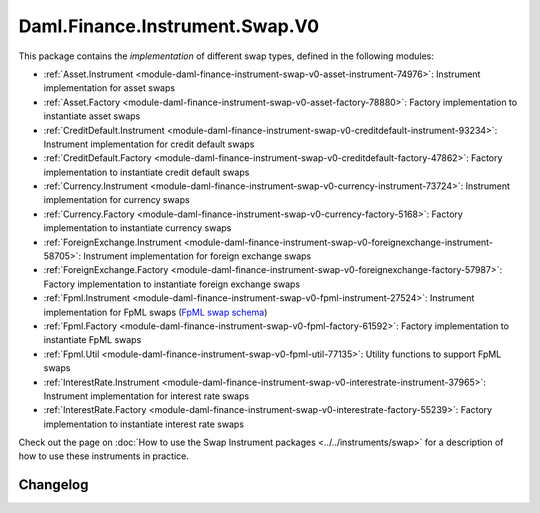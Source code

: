 .. Copyright (c) 2023 Digital Asset (Switzerland) GmbH and/or its affiliates. All rights reserved.
.. SPDX-License-Identifier: Apache-2.0

Daml.Finance.Instrument.Swap.V0
###############################

This package contains the *implementation* of different swap types, defined in the following
modules:

- :ref:`Asset.Instrument <module-daml-finance-instrument-swap-v0-asset-instrument-74976>`:
  Instrument implementation for asset swaps
- :ref:`Asset.Factory <module-daml-finance-instrument-swap-v0-asset-factory-78880>`:
  Factory implementation to instantiate asset swaps
- :ref:`CreditDefault.Instrument <module-daml-finance-instrument-swap-v0-creditdefault-instrument-93234>`:
  Instrument implementation for credit default swaps
- :ref:`CreditDefault.Factory <module-daml-finance-instrument-swap-v0-creditdefault-factory-47862>`:
  Factory implementation to instantiate credit default swaps
- :ref:`Currency.Instrument <module-daml-finance-instrument-swap-v0-currency-instrument-73724>`:
  Instrument implementation for currency swaps
- :ref:`Currency.Factory <module-daml-finance-instrument-swap-v0-currency-factory-5168>`:
  Factory implementation to instantiate currency swaps
- :ref:`ForeignExchange.Instrument <module-daml-finance-instrument-swap-v0-foreignexchange-instrument-58705>`:
  Instrument implementation for foreign exchange swaps
- :ref:`ForeignExchange.Factory <module-daml-finance-instrument-swap-v0-foreignexchange-factory-57987>`:
  Factory implementation to instantiate foreign exchange swaps
- :ref:`Fpml.Instrument <module-daml-finance-instrument-swap-v0-fpml-instrument-27524>`:
  Instrument implementation for FpML swaps (`FpML swap schema <https://www.fpml.org/spec/fpml-5-11-3-lcwd-1/html/confirmation/schemaDocumentation/schemas/fpml-ird-5-11_xsd/complexTypes/Swap.html>`_)
- :ref:`Fpml.Factory <module-daml-finance-instrument-swap-v0-fpml-factory-61592>`:
  Factory implementation to instantiate FpML swaps
- :ref:`Fpml.Util <module-daml-finance-instrument-swap-v0-fpml-util-77135>`:
  Utility functions to support FpML swaps
- :ref:`InterestRate.Instrument <module-daml-finance-instrument-swap-v0-interestrate-instrument-37965>`:
  Instrument implementation for interest rate swaps
- :ref:`InterestRate.Factory <module-daml-finance-instrument-swap-v0-interestrate-factory-55239>`:
  Factory implementation to instantiate interest rate swaps

Check out the page on :doc:`How to use the Swap Instrument packages <../../instruments/swap>` for a
description of how to use these instruments in practice.

Changelog
*********
